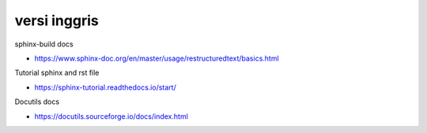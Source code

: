 """""""""""""""
versi inggris
"""""""""""""""

sphinx-build docs

- https://www.sphinx-doc.org/en/master/usage/restructuredtext/basics.html

Tutorial sphinx and rst file

- https://sphinx-tutorial.readthedocs.io/start/

Docutils docs

- https://docutils.sourceforge.io/docs/index.html